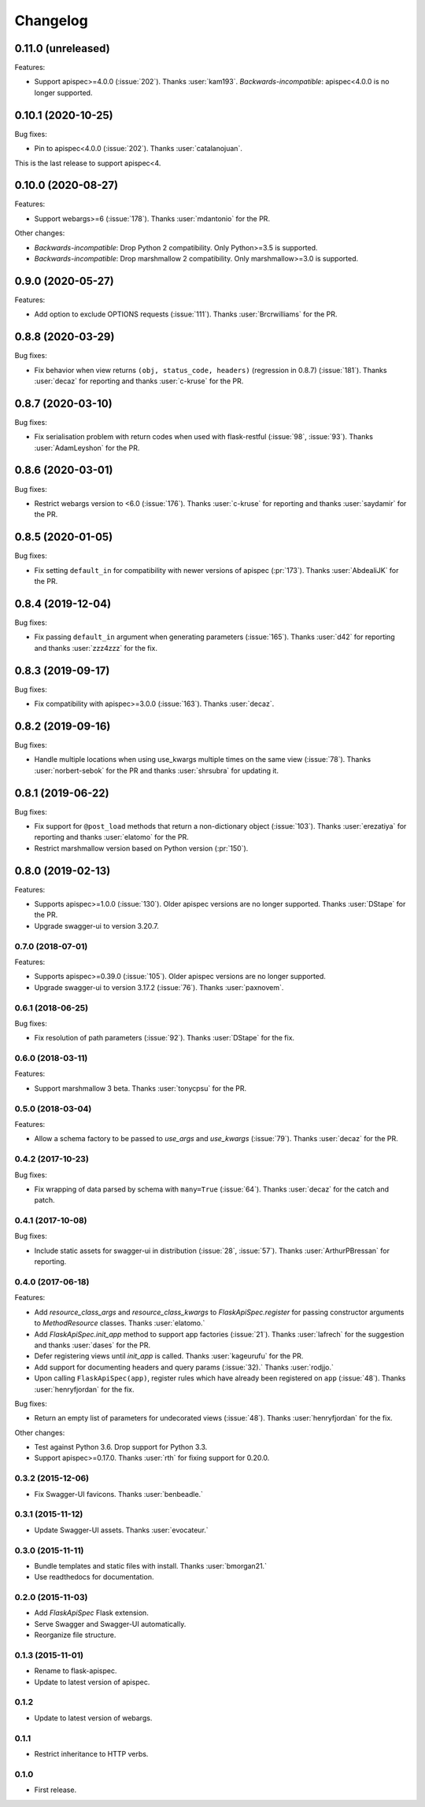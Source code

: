 Changelog
---------

0.11.0 (unreleased)
*******************

Features:

* Support apispec>=4.0.0 (:issue:`202`). Thanks :user:`kam193`.
  *Backwards-incompatible*: apispec<4.0.0 is no longer supported.

0.10.1 (2020-10-25)
*******************

Bug fixes:

* Pin to apispec<4.0.0 (:issue:`202`). Thanks :user:`catalanojuan`.

This is the last release to support apispec<4.

0.10.0 (2020-08-27)
*******************

Features:

* Support webargs>=6 (:issue:`178`). Thanks :user:`mdantonio` for the PR.

Other changes:

* *Backwards-incompatible*: Drop Python 2 compatibility. Only Python>=3.5 is supported.
* *Backwards-incompatible*: Drop marshmallow 2 compatibility. Only marshmallow>=3.0 is supported.

0.9.0 (2020-05-27)
******************

Features:

* Add option to exclude OPTIONS requests (:issue:`111`).
  Thanks :user:`Brcrwilliams` for the PR.

0.8.8 (2020-03-29)
******************

Bug fixes:

* Fix behavior when view returns ``(obj, status_code, headers)``
  (regression in 0.8.7) (:issue:`181`).
  Thanks :user:`decaz` for reporting and thanks :user:`c-kruse`
  for the PR.

0.8.7 (2020-03-10)
******************

Bug fixes:

* Fix serialisation problem with return codes when used with flask-restful  (:issue:`98`, :issue:`93`).
  Thanks :user:`AdamLeyshon` for the PR.

0.8.6 (2020-03-01)
******************

Bug fixes:

* Restrict webargs version to <6.0 (:issue:`176`).
  Thanks :user:`c-kruse` for reporting and thanks :user:`saydamir`
  for the PR.

0.8.5 (2020-01-05)
******************

Bug fixes:

* Fix setting ``default_in`` for compatibility with newer versions of apispec (:pr:`173`).
  Thanks :user:`AbdealiJK` for the PR.

0.8.4 (2019-12-04)
******************

Bug fixes:

* Fix passing ``default_in`` argument when generating parameters (:issue:`165`).
  Thanks :user:`d42` for reporting and thanks :user:`zzz4zzz` for the fix.

0.8.3 (2019-09-17)
******************

Bug fixes:

* Fix compatibility with apispec>=3.0.0 (:issue:`163`).
  Thanks :user:`decaz`.

0.8.2 (2019-09-16)
******************

Bug fixes:

* Handle multiple locations when using use_kwargs multiple times on the same view (:issue:`78`).
  Thanks :user:`norbert-sebok` for the PR and thanks :user:`shrsubra` for updating it.

0.8.1 (2019-06-22)
******************

Bug fixes:

* Fix support for ``@post_load`` methods that return a non-dictionary object
  (:issue:`103`). Thanks :user:`erezatiya` for reporting and thanks :user:`elatomo`
  for the PR.
* Restrict marshmallow version based on Python version (:pr:`150`).

0.8.0 (2019-02-13)
******************

Features:

* Supports apispec>=1.0.0 (:issue:`130`). Older apispec versions are no longer supported.
  Thanks :user:`DStape` for the PR.
* Upgrade swagger-ui to version 3.20.7.

0.7.0 (2018-07-01)
++++++++++++++++++

Features:

* Supports apispec>=0.39.0 (:issue:`105`). Older apispec versions are no longer supported.
* Upgrade swagger-ui to version 3.17.2 (:issue:`76`). Thanks :user:`paxnovem`.

0.6.1 (2018-06-25)
++++++++++++++++++

Bug fixes:

* Fix resolution of path parameters (:issue:`92`). Thanks
  :user:`DStape` for the fix.

0.6.0 (2018-03-11)
++++++++++++++++++

Features:

* Support marshmallow 3 beta. Thanks :user:`tonycpsu` for the PR.

0.5.0 (2018-03-04)
++++++++++++++++++

Features:

* Allow a schema factory to be passed to `use_args` and `use_kwargs`
  (:issue:`79`). Thanks :user:`decaz` for the PR.

0.4.2 (2017-10-23)
++++++++++++++++++

Bug fixes:

* Fix wrapping of data parsed by schema with ``many=True``
  (:issue:`64`). Thanks :user:`decaz` for the catch and patch.

0.4.1 (2017-10-08)
++++++++++++++++++

Bug fixes:

* Include static assets for swagger-ui in distribution (:issue:`28`,
  :issue:`57`). Thanks :user:`ArthurPBressan` for reporting.

0.4.0 (2017-06-18)
++++++++++++++++++

Features:

* Add `resource_class_args` and `resource_class_kwargs` to `FlaskApiSpec.register` for passing constructor arguments to `MethodResource` classes. Thanks :user:`elatomo.`
* Add `FlaskApiSpec.init_app` method to support app factories (:issue:`21`). Thanks :user:`lafrech` for the suggestion and thanks :user:`dases` for the PR.
* Defer registering views until `init_app` is called. Thanks :user:`kageurufu` for the PR.
* Add support for documenting headers and query params (:issue:`32).` Thanks :user:`rodjjo.`
* Upon calling ``FlaskApiSpec(app)``, register rules which have already been registered on ``app`` (:issue:`48`). Thanks :user:`henryfjordan` for the fix.

Bug fixes:

* Return an empty list of parameters for undecorated views
  (:issue:`48`). Thanks :user:`henryfjordan` for the fix.

Other changes:

- Test against Python 3.6. Drop support for Python 3.3.
- Support apispec>=0.17.0. Thanks :user:`rth` for fixing support for 0.20.0.

0.3.2 (2015-12-06)
++++++++++++++++++

* Fix Swagger-UI favicons. Thanks :user:`benbeadle.`

0.3.1 (2015-11-12)
++++++++++++++++++

* Update Swagger-UI assets. Thanks :user:`evocateur.`

0.3.0 (2015-11-11)
++++++++++++++++++

* Bundle templates and static files with install. Thanks :user:`bmorgan21.`
* Use readthedocs for documentation.

0.2.0 (2015-11-03)
++++++++++++++++++

* Add `FlaskApiSpec` Flask extension.
* Serve Swagger and Swagger-UI automatically.
* Reorganize file structure.

0.1.3 (2015-11-01)
++++++++++++++++++

* Rename to flask-apispec.
* Update to latest version of apispec.

0.1.2
++++++++++++++++++

* Update to latest version of webargs.

0.1.1
++++++++++++++++++

* Restrict inheritance to HTTP verbs.

0.1.0
++++++++++++++++++

* First release.
